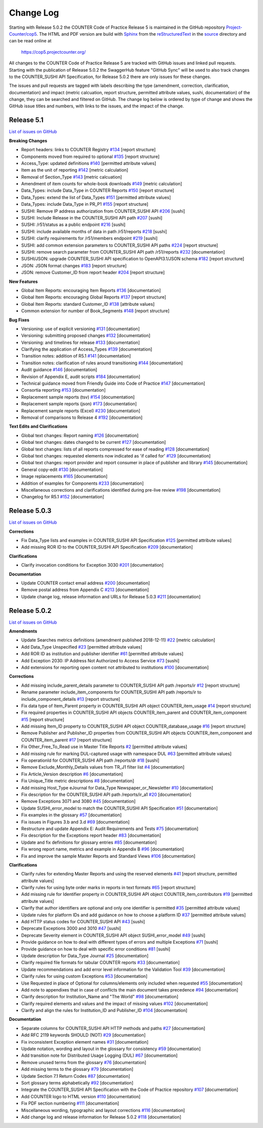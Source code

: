 Change Log
==========

Starting with Release 5.0.2 the COUNTER Code of Practice Release 5 is maintained in the GitHub repository `Project-Counter/cop5 <https://github.com/Project-Counter/cop5>`_. The HTML and PDF version are build with `Sphinx <https://www.sphinx-doc.org/>`_ from the `reStructuredText <https://www.sphinx-doc.org/en/master/usage/restructuredtext/index.html>`_ in the `source <source/>`_ directory and can be read online at

  https://cop5.projectcounter.org/

All changes to the COUNTER Code of Practice Release 5 are tracked with GitHub issues and linked pull requests. Starting with the publication of Release 5.0.2 the SwaggerHub feature "GitHub Sync" will be used to also track changes to the COUNTER_SUSHI API Specification, for Release 5.0.2 there are only issues for these changes.

The issues and pull requests are tagged with labels describing the type (amendment, correction, clarification, documentation) and impact (metric calcuation, report structure, permitted attribute values, sushi, documentation) of the change, they can be searched and filtered on GitHub. The change log below is ordered by type of change and shows the GitHub issue titles and numbers, with links to the issues, and the impact of the change.


Release 5.1
-------------

`List of issues on GitHub <https://github.com/Project-Counter/cop5/issues?q=is%3Aissue+milestone%3A%22Release+5.1%22>`_

**Breaking Changes**

* Report headers: links to COUNTER Registry `#134 <https://github.com/Project-Counter/cop5/issues/134>`_ [report structure]
* Components moved from required to optional `#135 <https://github.com/Project-Counter/cop5/issues/135>`_ [report structure]
* Access_Type: updated definitions `#140 <https://github.com/Project-Counter/cop5/issues/140>`_ [permitted attribute values]
* Item as the unit of reporting `#142 <https://github.com/Project-Counter/cop5/issues/142>`_ [metric calculation]
* Removal of Section_Type `#143 <https://github.com/Project-Counter/cop5/issues/143>`_ [metric calcuation]
* Amendment of item counts for whole-book downloads `#149 <https://github.com/Project-Counter/cop5/issues/149>`_ [metric calculation]
* Data_Types: include Data_Type in COUNTER Reports `#150 <https://github.com/Project-Counter/cop5/issues/150>`_ [report structure]
* Data_Types: extend the list of Data_Types `#151 <https://github.com/Project-Counter/cop5/issues/151>`_ [permitted attribute values]
* Data_Types: include Data_Type in PR_P1 `#155 <https://github.com/Project-Counter/cop5/issues/155>`_ [report structure]
* SUSHI: Remove IP address authorization from COUNTER_SUSHI API `#206 <https://github.com/Project-Counter/cop5/issues/206>`_ [sushi]
* SUSHI: Include Release in the COUNTER_SUSHI API path `#207 <https://github.com/Project-Counter/cop5/issues/207>`_ [sushi]
* SUSHI: /r51/status as a public endpoint `#216 <https://github.com/Project-Counter/cop5/issues/216>`_ [sushi]
* SUSHI: include available months of data in path /r51/reports `#218 <https://github.com/Project-Counter/cop5/issues/218>`_ [sushi]
* SUSHI: clarify requirements for /r51/members endpoint `#219 <https://github.com/Project-Counter/cop5/issues/219>`_ [sushi]
* SUSHI: add common extension parameters to COUNTER_SUSHI API paths `#224 <https://github.com/Project-Counter/cop5/issues/224>`_ [report structure]
* SUSHI: remove search parameter from COUNTER_SUSHI API path /r51/reports `#232 <https://github.com/Project-Counter/cop5/issues/232>`_ [documentation]
* SUSHI/JSON: upgrade COUNTER_SUSHI API specification to OpenAPI3.1/JSON schema `#182 <https://github.com/Project-Counter/cop5/issues/182>`_ [report structure]
* JSON: JSON format changes `#183 <https://github.com/Project-Counter/cop5/issues/183>`_ [report structure]
* JSON: remove Customer_ID from report header `#204 <https://github.com/Project-Counter/cop5/issues/204>`_ [report structure] 

**New Features**

* Global Item Reports: encouraging Item Reports `#136 <https://github.com/Project-Counter/cop5/issues/136>`_ [documentation]
* Global Item Reports: encouraging Global Reports `#137 <https://github.com/Project-Counter/cop5/issues/137>`_ [report structure]
* Global Item Reports: standard Customer_ID `#138 <https://github.com/Project-Counter/cop5/issues/138>`_ [attribute values]
* Common extension for number of Book_Segments `#148 <https://github.com/Project-Counter/cop5/issues/148>`_ [report structure]

**Bug Fixes**

* Versioning: use of explicit versioning `#131 <https://github.com/Project-Counter/cop5/issues/131>`_ [documentation]
* Versioning: submitting proposed changes `#132 <https://github.com/Project-Counter/cop5/issues/132>`_ [documentation]
* Versioning: and timelines for release `#133 <https://github.com/Project-Counter/cop5/issues/133>`_ [documentation]
* Clarifying the application of Access_Types `#139 <https://github.com/Project-Counter/cop5/issues/139>`_ [documentation]
* Transition notes: addition of R5.1 `#141 <https://github.com/Project-Counter/cop5/issues/141>`_ [documentation]
* Transition notes: clarification of rules around transitioning `#144 <https://github.com/Project-Counter/cop5/issues/144>`_ [documentation]
* Audit guidance `#146 <https://github.com/Project-Counter/cop5/issues/146>`_ [documentation]
* Revision of Appendix E, audit scripts `#184 <https://github.com/Project-Counter/cop5/issues/184>`_ [documentation]
* Technical guidance moved from Friendly Guide into Code of Practice `#147 <https://github.com/Project-Counter/cop5/issues/147>`_ [documentation]
* Consortia reporting `#153 <https://github.com/Project-Counter/cop5/issues/153>`_ [documentation]
* Replacement sample reports (tsv) `#154 <https://github.com/Project-Counter/cop5/issues/154>`_ [documentation]
* Replacement sample reports (json) `#173 <https://github.com/Project-Counter/cop5/issues/173>`_ [documentation]
* Replacement sample reports (Excel) `#230 <https://github.com/Project-Counter/cop5/issues/230>`_ [documentation]
* Removal of comparisons to Release 4 `#192 <https://github.com/Project-Counter/cop5/issues/192>`_ [documentation]

**Text Edits and Clarifications**

* Global text changes: Report naming `#126 <https://github.com/Project-Counter/cop5/issues/126>`_ [documentation]
* Global text changes: dates changed to be current `#127 <https://github.com/Project-Counter/cop5/issues/127>`_ [documentation]
* Global text changes: lists of all reports compressed for ease of reading `#128 <https://github.com/Project-Counter/cop5/issues/128>`_ [documentation]
* Global text changes: requested elements now indicated as 'if called for' `#129 <https://github.com/Project-Counter/cop5/issues/129>`_ [documentation]
* Global text changes: report provider and report consumer in place of publisher and library `#145 <https://github.com/Project-Counter/cop5/issues/145>`_ [documentation]
* General copy-edit `#130 <https://github.com/Project-Counter/cop5/issues/130>`_ [documentation]
* Image replacements `#165 <https://github.com/Project-Counter/cop5/issues/165>`_ [documentation]
* Addition of examples for Components `#233 <https://github.com/Project-Counter/cop5/issues/233>`_ [documentation]
* Miscellaneous corrections and clarifications identified during pre-live review `#198 <https://github.com/Project-Counter/cop5/issues/198>`_ [documentation]
* Changelog for R5.1 `#152 <https://github.com/Project-Counter/cop5/issues/152>`_ [documentation]


Release 5.0.3
-------------

`List of issues on GitHub <https://github.com/Project-Counter/cop5/issues?q=is%3Aissue+milestone%3A%22Release+5.0.3%22>`_

**Corrections**

* Fix Data_Type lists and examples in COUNTER_SUSHI API Specification `#125 <https://github.com/Project-Counter/cop5/issues/125>`_ [permitted attribute values]
* Add missing ROR ID to the COUNTER_SUSHI API Specification `#209 <https://github.com/Project-Counter/cop5/issues/209>`_ [documentation]

**Clarifications**

* Clarify invocation conditions for Exception 3030 `#201 <https://github.com/Project-Counter/cop5/issues/201>`_ [documentation]

**Documentation**

* Update COUNTER contact email address `#200 <https://github.com/Project-Counter/cop5/issues/200>`_ [documentation]
* Remove postal address from Appendix C `#213 <https://github.com/Project-Counter/cop5/issues/213>`_ [documentation]
* Update change log, release information and URLs for Release 5.0.3 `#211 <https://github.com/Project-Counter/cop5/issues/211>`_ [documentation]


Release 5.0.2
-------------

`List of issues on GitHub <https://github.com/Project-Counter/cop5/issues?q=is%3Aissue+milestone%3A%22Release+5.0.2%22+>`_

**Amendments**

* Update Searches metrics definitions (amendment published 2018-12-11) `#22 <https://github.com/Project-Counter/cop5/issues/22>`_ [metric calculation]
* Add Data_Type Unspecified `#23 <https://github.com/Project-Counter/cop5/issues/23>`_ [permitted attribute values]
* Add ROR ID as institution and publisher identifier `#61 <https://github.com/Project-Counter/cop5/issues/61>`_ [permitted attribute values]
* Add Exception 2030: IP Address Not Authorized to Access Service `#73 <https://github.com/Project-Counter/cop5/issues/73>`_ [sushi]
* Add extensions for reporting open content not attributed to institutions `#100 <https://github.com/Project-Counter/cop5/issues/100>`_ [documentation]

**Corrections**

* Add missing include_parent_details parameter to COUNTER_SUSHI API path /reports/ir `#12 <https://github.com/Project-Counter/cop5/issues/12>`_ [report structure]
* Rename parameter include_item_components for COUNTER_SUSHI API path /reports/ir to include_component_details `#13 <https://github.com/Project-Counter/cop5/issues/13>`_ [report structure]
* Fix data type of Item_Parent property in COUNTER_SUSHI API object COUNTER_item_usage `#14 <https://github.com/Project-Counter/cop5/issues/14>`_ [report structure]
* Fix required properties in COUNTER_SUSHI API objects COUNTER_item_parent and COUNTER_item_component `#15 <https://github.com/Project-Counter/cop5/issues/15>`_ [report structure]
* Add missing Item_ID property to COUNTER_SUSHI API object COUNTER_database_usage `#16 <https://github.com/Project-Counter/cop5/issues/16>`_ [report structure]
* Remove Publisher and Publisher_ID properties from COUNTER_SUSHI API objects COUNTER_item_component and COUNTER_item_parent `#17 <https://github.com/Project-Counter/cop5/issues/17>`_ [report structure]
* Fix Other_Free_To_Read use in Master Title Reports `#2 <https://github.com/Project-Counter/cop5/issues/2>`_ [permitted attribute values]
* Add missing rule for marking DUL-captured usage with namespace DUL `#63 <https://github.com/Project-Counter/cop5/issues/63>`_ [permitted attribute values]
* Fix operationId for COUNTER_SUSHI API path /reports/dr `#18 <https://github.com/Project-Counter/cop5/issues/18>`_ [sushi]
* Remove Exclude_Monthly_Details values from TR_J1 filter list `#4 <https://github.com/Project-Counter/cop5/issues/4>`_ [documentation]
* Fix Article_Version description `#6 <https://github.com/Project-Counter/cop5/issues/6>`_ [documentation]
* Fix Unique_Title metric descriptions `#8 <https://github.com/Project-Counter/cop5/issues/8>`_ [documentation]
* Add missing Host_Type eJournal for Data_Type Newspaper_or_Newsletter `#10 <https://github.com/Project-Counter/cop5/issues/10>`_ [documentation]
* Fix description for the COUNTER_SUSHI API path /reports/ir_a1 `#20 <https://github.com/Project-Counter/cop5/issues/20>`_ [documentation]
* Remove Exceptions 3071 and 3080 `#45 <https://github.com/Project-Counter/cop5/issues/45>`_ [documentation]
* Update SUSHI_error_model to match the COUNTER_SUSHI API Specification `#51 <https://github.com/Project-Counter/cop5/issues/51>`_ [documentation]
* Fix examples in the glossary `#57 <https://github.com/Project-Counter/cop5/issues/57>`_ [documentation]
* Fix issues in Figures 3.b and 3.d `#69 <https://github.com/Project-Counter/cop5/issues/69>`_ [documentation]
* Restructure and update Appendix E: Audit Requirements and Tests `#75 <https://github.com/Project-Counter/cop5/issues/75>`_ [documentation]
* Fix description for the Exceptions report header `#83 <https://github.com/Project-Counter/cop5/issues/83>`_ [documentation]
* Update and fix definitions for glossary entries `#85 <https://github.com/Project-Counter/cop5/issues/85>`_ [documentation]
* Fix wrong report name, metrics and example in Appendix B `#96 <https://github.com/Project-Counter/cop5/issues/96>`_ [documentation]
* Fix and improve the sample Master Reports and Standard Views `#106 <https://github.com/Project-Counter/cop5/issues/106>`_ [documentation]

**Clarifications**

* Clarify rules for extending Master Reports and using the reserved elements `#41 <https://github.com/Project-Counter/cop5/issues/41>`_ [report structure, permitted attribute values]
* Clarify rules for using byte order marks in reports in text formats `#65 <https://github.com/Project-Counter/cop5/issues/65>`_ [report structure]
* Add missing rule for Identifier property in COUNTER_SUSHI API object COUNTER_item_contributors `#19 <https://github.com/Project-Counter/cop5/issues/19>`_ [permitted attribute values]
* Clarify that author identifiers are optional and only one identifier is permitted `#35 <https://github.com/Project-Counter/cop5/issues/35>`_ [permitted attribute values]
* Update rules for platform IDs and add guidance on how to choose a platform ID `#37 <https://github.com/Project-Counter/cop5/issues/37>`_ [permitted attribute values]
* Add HTTP status codes for COUNTER_SUSHI API `#43 <https://github.com/Project-Counter/cop5/issues/43>`_ [sushi]
* Deprecate Exceptions 3000 and 3010 `#47 <https://github.com/Project-Counter/cop5/issues/47>`_ [sushi]
* Deprecate Severity element in COUNTER_SUSHI API object SUSHI_error_model `#49 <https://github.com/Project-Counter/cop5/issues/49>`_ [sushi]
* Provide guidance on how to deal with different types of errors and multiple Exceptions `#71 <https://github.com/Project-Counter/cop5/issues/71>`_ [sushi]
* Provide guidance on how to deal with specific error conditions `#81 <https://github.com/Project-Counter/cop5/issues/81>`_ [sushi]
* Update description for Data_Type Journal `#25 <https://github.com/Project-Counter/cop5/issues/25>`_ [documentation]
* Clarify required file formats for tabular COUNTER reports `#33 <https://github.com/Project-Counter/cop5/issues/33>`_ [documentation]
* Update recommendations and add error level information for the Validation Tool `#39 <https://github.com/Project-Counter/cop5/issues/39>`_ [documentation]
* Clarify rules for using custom Exceptions `#53 <https://github.com/Project-Counter/cop5/issues/53>`_ [documentation]
* Use Requested in place of Optional for columns/elements only included when requested `#55 <https://github.com/Project-Counter/cop5/issues/55>`_ [documentation]
* Add note to appendixes that in case of conflicts the main document takes precedence `#94 <https://github.com/Project-Counter/cop5/issues/94>`_ [documentation]
* Clarify description for Institution_Name and "The World" `#98 <https://github.com/Project-Counter/cop5/issues/98>`_ [documentation]
* Clarify required elements and values and the impact of missing values `#102 <https://github.com/Project-Counter/cop5/issues/102>`_ [documentation]
* Clarify and align the rules for Institution_ID and Publisher_ID `#104 <https://github.com/Project-Counter/cop5/issues/104>`_ [documentation]

**Documentation**

* Separate columns for COUNTER_SUSHI API HTTP methods and paths `#27 <https://github.com/Project-Counter/cop5/issues/27>`_ [documentation]
* Add RFC 2119 keywords SHOULD (NOT) `#29 <https://github.com/Project-Counter/cop5/issues/29>`_ [documentation]
* Fix inconsistent Exception element names `#31 <https://github.com/Project-Counter/cop5/issues/31>`_ [documentation]
* Update notation, wording and layout in the glossary for consistency `#59 <https://github.com/Project-Counter/cop5/issues/59>`_ [documentation]
* Add transition note for Distributed Usage Logging (DUL) `#67 <https://github.com/Project-Counter/cop5/issues/67>`_ [documentation]
* Remove unused terms from the glossary `#76 <https://github.com/Project-Counter/cop5/issues/76>`_ [documentation]
* Add missing terms to the glossary `#79 <https://github.com/Project-Counter/cop5/issues/79>`_ [documentation]
* Update Section 7.1 Return Codes `#87 <https://github.com/Project-Counter/cop5/issues/87>`_ [documentation]
* Sort glossary terms alphabetically `#92 <https://github.com/Project-Counter/cop5/issues/92>`_ [documentation]
* Integrate the COUNTER_SUSHI API Specification with the Code of Practice repository `#107 <https://github.com/Project-Counter/cop5/issues/107>`_ [documentation]
* Add COUNTER logo to HTML version `#110 <https://github.com/Project-Counter/cop5/issues/110>`_ [documentation]
* Fix PDF section numbering `#111 <https://github.com/Project-Counter/cop5/issues/111>`_ [documentation]
* Miscellaneous wording, typographic and layout corrections `#116 <https://github.com/Project-Counter/cop5/issues/116>`_ [documentation]
* Add change log and release information for Release 5.0.2 `#118 <https://github.com/Project-Counter/cop5/issues/118>`_ [documentation]

